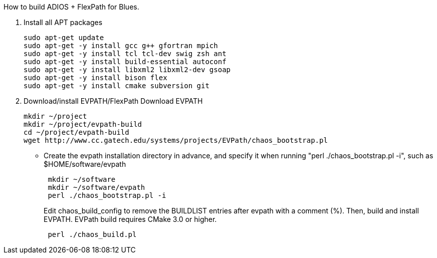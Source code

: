 How to build ADIOS + FlexPath for Blues.

1. Install all APT packages
+
 sudo apt-get update
 sudo apt-get -y install gcc g++ gfortran mpich
 sudo apt-get -y install tcl tcl-dev swig zsh ant
 sudo apt-get -y install build-essential autoconf
 sudo apt-get -y install libxml2 libxml2-dev gsoap
 sudo apt-get -y install bison flex
 sudo apt-get -y install cmake subversion git
+

2. Download/install EVPATH/FlexPath
Download EVPATH
+
 mkdir ~/project
 mkdir ~/project/evpath-build
 cd ~/project/evpath-build
 wget http://www.cc.gatech.edu/systems/projects/EVPath/chaos_bootstrap.pl
+
** Create the evpath installation directory in advance, and specify it when running "perl ./chaos_bootstrap.pl -i", such as $HOME/software/evpath
+
----
 mkdir ~/software
 mkdir ~/software/evpath
 perl ./chaos_bootstrap.pl -i
----
+
Edit chaos_build_config to remove the BUILDLIST entries after evpath with a comment (%). Then, build and install EVPATH. EVPath build requires CMake 3.0 or higher.
+
----
 perl ./chaos_build.pl
----
+
